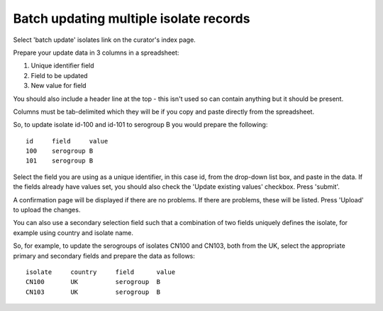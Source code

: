 .. index::
   pair: updating; isolates

***************************************
Batch updating multiple isolate records
***************************************
Select 'batch update' isolates link on the curator's index page.

.. image:: /images/curation/batch_update_isolate.png

Prepare your update data in 3 columns in a spreadsheet:

#. Unique identifier field
#. Field to be updated
#. New value for field

You should also include a header line at the top - this isn't used so can
contain anything but it should be present.

Columns must be tab-delimited which they will be if you copy and paste directly
from the spreadsheet.

So, to update isolate id-100 and id-101 to serogroup B you would prepare the
following: ::

  id     field     value
  100    serogroup B
  101    serogroup B

Select the field you are using as a unique identifier, in this case id, from
the drop-down list box, and paste in the data. If the fields already have
values set, you should also check the 'Update existing values' checkbox. Press
'submit'.

.. image:: /images/curation/batch_update_isolate2.png

A confirmation page will be displayed if there are no problems. If there are
problems, these will be listed.  Press 'Upload' to upload the changes.

.. image:: /images/curation/batch_update_isolate3.png

You can also use a secondary selection field such that a combination of two
fields uniquely defines the isolate, for example using country and isolate
name.

So, for example, to update the serogroups of isolates CN100 and CN103, both
from the UK, select the appropriate primary and secondary fields and prepare
the data as follows: ::

  isolate     country     field      value
  CN100       UK          serogroup  B
  CN103       UK          serogroup  B
